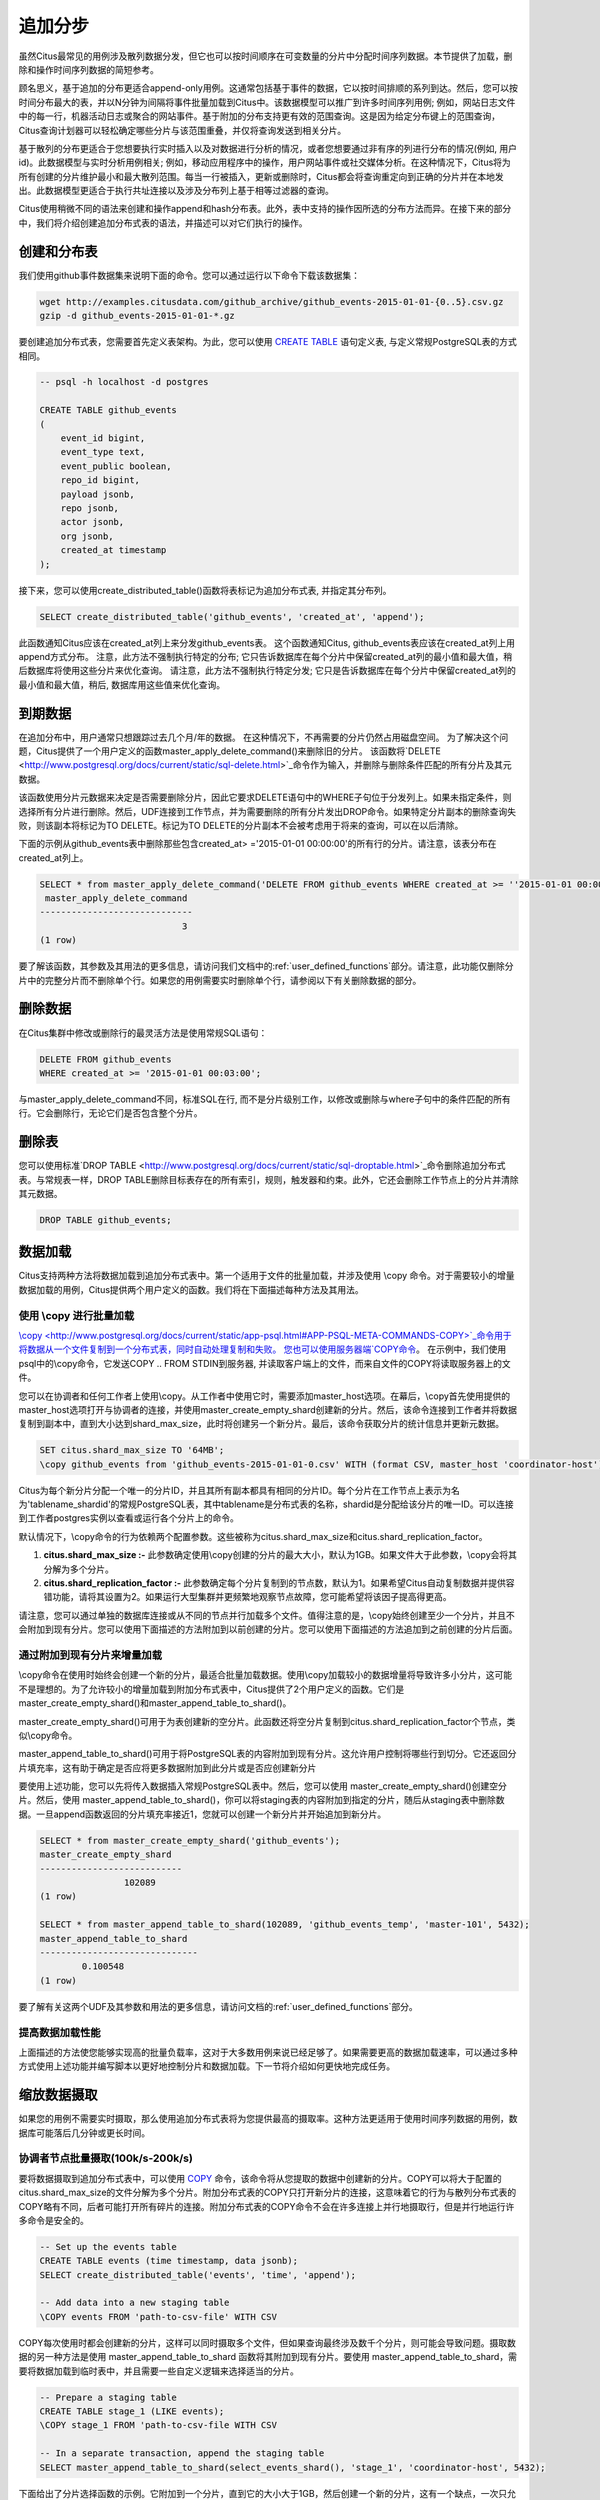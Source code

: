 .. _append_distribution:

追加分步
===================

.. 注意::

  追加分配是一种需要谨慎使用的专业技术。对于大多数情况，散列分布是更好的选择。

虽然Citus最常见的用例涉及散列数据分发，但它也可以按时间顺序在可变数量的分片中分配时间序列数据。本节提供了加载，删除和操作时间序列数据的简短参考。

顾名思义，基于追加的分布更适合append-only用例。这通常包括基于事件的数据，它以按时间排顺的系列到达。然后，您可以按时间分布最大的表，并以N分钟为间隔将事件批量加载到Citus中。该数据模型可以推广到许多时间序列用例; 例如，网站日志文件中的每一行，机器活动日志或聚合的网站事件。基于附加的分布支持更有效的范围查询。这是因为给定分布键上的范围查询，Citus查询计划器可以轻松确定哪些分片与该范围重叠，并仅将查询发送到相关分片。

基于散列的分布更适合于您想要执行实时插入以及对数据进行分析的情况，或者您想要通过非有序的列进行分布的情况(例如, 用户id)。此数据模型与实时分析用例相关; 例如，移动应用程序中的操作，用户网站事件或社交媒体分析。在这种情况下，Citus将为所有创建的分片维护最小和最大散列范围。每当一行被插入，更新或删除时，Citus都会将查询重定向到正确的分片并在本地发出。此数据模型更适合于执行共址连接以及涉及分布列上基于相等过滤器的查询。

Citus使用稍微不同的语法来创建和操作append和hash分布表。此外，表中支持的操作因所选的分布方法而异。在接下来的部分中，我们将介绍创建追加分布式表的语法，并描述可以对它们执行的操作。

创建和分布表
---------------------------------

.. 注意::

  下面的说明假定PostgreSQL安装已经在您的path中。如果没有，则需要将其添加到PATH环境变量中。例如：

  .. code-block:: bash

      export PATH=/usr/lib/postgresql/9.6/:$PATH


我们使用github事件数据集来说明下面的命令。您可以通过运行以下命令下载该数据集：

.. code-block:: bash

    wget http://examples.citusdata.com/github_archive/github_events-2015-01-01-{0..5}.csv.gz
    gzip -d github_events-2015-01-01-*.gz

要创建追加分布式表，您需要首先定义表架构。为此，您可以使用 `CREATE TABLE <http://www.postgresql.org/docs/current/static/sql-createtable.html>`_ 语句定义表, 与定义常规PostgreSQL表的方式相同。

.. code-block:: postgresql

    -- psql -h localhost -d postgres

    CREATE TABLE github_events
    (
    	event_id bigint,
    	event_type text,
    	event_public boolean,
    	repo_id bigint,
    	payload jsonb,
    	repo jsonb,
    	actor jsonb,
    	org jsonb,
    	created_at timestamp
    );

接下来，您可以使用create_distributed_table()函数将表标记为追加分布式表, 并指定其分布列。

.. code-block:: postgresql

    SELECT create_distributed_table('github_events', 'created_at', 'append');

此函数通知Citus应该在created_at列上来分发github_events表。
这个函数通知Citus, github_events表应该在created_at列上用append方式分布。
注意，此方法不强制执行特定的分布;
它只告诉数据库在每个分片中保留created_at列的最小值和最大值，稍后数据库将使用这些分片来优化查询。
请注意，此方法不强制执行特定分发; 它只是告诉数据库在每个分片中保留created_at列的最小值和最大值，稍后, 数据库用这些值来优化查询。

到期数据
---------------

在追加分布中，用户通常只想跟踪过去几个月/年的数据。
在这种情况下，不再需要的分片仍然占用磁盘空间。
为了解决这个问题，Citus提供了一个用户定义的函数master_apply_delete_command()来删除旧的分片。
该函数将`DELETE <http://www.postgresql.org/docs/current/static/sql-delete.html>`_命令作为输入，并删除与删除条件匹配的所有分片及其元数据。

该函数使用分片元数据来决定是否需要删除分片，因此它要求DELETE语句中的WHERE子句位于分发列上。如果未指定条件，则选择所有分片进行删除。然后，UDF连接到工作节点，并为需要删除的所有分片发出DROP命令。如果特定分片副本的删除查询失败，则该副本将标记为TO DELETE。标记为TO DELETE的分片副本不会被考虑用于将来的查询，可以在以后清除。

下面的示例从github_events表中删除那些包含created_at> ='2015-01-01 00:00:00'的所有行的分片。请注意，该表分布在created_at列上。

.. code-block:: postgresql

    SELECT * from master_apply_delete_command('DELETE FROM github_events WHERE created_at >= ''2015-01-01 00:00:00''');
     master_apply_delete_command
    -----------------------------
                               3
    (1 row)

要了解该函数，其参数及其用法的更多信息，请访问我们文档中的:ref:`user_defined_functions`部分。请注意，此功能仅删除分片中的完整分片而不删除单个行。如果您的用例需要实时删除单个行，请参阅以下有关删除数据的部分。

删除数据
---------------

在Citus集群中修改或删除行的最灵活方法是使用常规SQL语句：

.. code-block:: postgresql

  DELETE FROM github_events
  WHERE created_at >= '2015-01-01 00:03:00';

与master_apply_delete_command不同，标准SQL在行, 而不是分片级别工作，以修改或删除与where子句中的条件匹配的所有行。它会删除行，无论它们是否包含整个分片。

删除表
---------------

您可以使用标准`DROP TABLE <http://www.postgresql.org/docs/current/static/sql-droptable.html>`_命令删除追加分布式表。与常规表一样，DROP TABLE删除目标表存在的所有索引，规则，触发器和约束。此外，它还会删除工作节点上的分片并清除其元数据。

.. code-block:: postgresql

    DROP TABLE github_events;

数据加载
------------

Citus支持两种方法将数据加载到追加分布式表中。第一个适用于文件的批量加载，并涉及使用 \\copy 命令。对于需要较小的增量数据加载的用例，Citus提供两个用户定义的函数。我们将在下面描述每种方法及其用法。

使用 \\copy 进行批量加载
$$$$$$$$$$$$$$$$$$$$$$$

`\\copy <http://www.postgresql.org/docs/current/static/app-psql.html#APP-PSQL-META-COMMANDS-COPY>`_命令用于将数据从一个文件复制到一个分布式表，同时自动处理复制和失败。
您也可以使用服务器端`COPY命令 <http://www.postgresql.org/docs/current/static/sql-copy.html>`_。
在示例中，我们使用psql中的\\copy命令，它发送COPY .. FROM STDIN到服务器, 并读取客户端上的文件，而来自文件的COPY将读取服务器上的文件。

您可以在协调者和任何工作者上使用\\copy。从工作者中使用它时，需要添加master_host选项。在幕后，\\copy首先使用提供的master_host选项打开与协调者的连接，并使用master_create_empty_shard创建新的分片。然后，该命令连接到工作者并将数据复制到副本中，直到大小达到shard_max_size，此时将创建另一个新分片。最后，该命令获取分片的统计信息并更新元数据。

.. code-block:: psql

    SET citus.shard_max_size TO '64MB';
    \copy github_events from 'github_events-2015-01-01-0.csv' WITH (format CSV, master_host 'coordinator-host')

Citus为每个新分片分配一个唯一的分片ID，并且其所有副本都具有相同的分片ID。每个分片在工作节点上表示为名为'tablename_shardid'的常规PostgreSQL表，其中tablename是分布式表的名称，shardid是分配给该分片的唯一ID。可以连接到工作者postgres实例以查看或运行各个分片上的命令。

默认情况下，\\copy命令的行为依赖两个配置参数。这些被称为citus.shard_max_size和citus.shard_replication_factor。

(1) **citus.shard_max_size :-** 此参数确定使用\\copy创建的分片的最大大小，默认为1GB。如果文件大于此参数，\\copy会将其分解为多个分片。
(2) **citus.shard_replication_factor :-** 此参数确定每个分片复制到的节点数，默认为1。如果希望Citus自动复制数据并提供容错功能，请将其设置为2。如果运行大型集群并更频繁地观察节点故障，您可能希望将该因子提高得更高。

.. 注意::

    配置设置citus.shard_replication_factor只能在协调器节点上设置。

请注意，您可以通过单独的数据库连接或从不同的节点并行加载多个文件。值得注意的是，\\copy始终创建至少一个分片，并且不会附加到现有分片。您可以使用下面描述的方法附加到以前创建的分片。您可以使用下面描述的方法追加到之前创建的分片后面。

.. 注意::

    跨分片没有快照隔离的概念，这意味着与COPY同时运行的多分片SELECT可能会在某些分片上看到它的提交，但在其他分片上却没有。如果用户正在存储事件数据，他可能偶尔会观察到最近数据中的小间隙。如果这是一个问题，则由应用程序来处理(例如，从查询中排除最近的数据，或使用一些锁)。

    如果COPY无法为分片位置打开连接，则其行为方式与INSERT相同，即将位置标记为非活动状态，除非没有更多活动位置。如果在连接后发生任何其他故障，则回滚事务，因此不会进行元数据更改。

通过附加到现有分片来增量加载
$$$$$$$$$$$$$$$$$$$$$$$$$$$$$$$$$$$$$$$$$$$$$$$$$$

\\copy命令在使用时始终会创建一个新的分片，最适合批量加载数据。使用\\copy加载较小的数据增量将导致许多小分片，这可能不是理想的。为了允许较小的增量加载到附加分布式表中，Citus提供了2个用户定义的函数。它们是master_create_empty_shard()和master_append_table_to_shard()。

master_create_empty_shard()可用于为表创建新的空分片。此函数还将空分片复制到citus.shard_replication_factor个节点，类似\\copy命令。

master_append_table_to_shard()可用于将PostgreSQL表的内容附加到现有分片。这允许用户控制将哪些行到切分。它还返回分片填充率，这有助于确定是否应将更多数据附加到此分片或是否应创建新分片

要使用上述功能，您可以先将传入数据插入常规PostgreSQL表中。然后，您可以使用 master_create_empty_shard()创建空分片。然后，使用 master_append_table_to_shard()，你可以将staging表的内容附加到指定的分片，随后从staging表中删除数据。一旦append函数返回的分片填充率接近1，您就可以创建一个新分片并开始追加到新分片。

.. code-block:: postgresql

    SELECT * from master_create_empty_shard('github_events');
    master_create_empty_shard
    ---------------------------
                    102089
    (1 row)

    SELECT * from master_append_table_to_shard(102089, 'github_events_temp', 'master-101', 5432);
    master_append_table_to_shard 
    ------------------------------
            0.100548
    (1 row)

要了解有关这两个UDF及其参数和用法的更多信息，请访问文档的:ref:`user_defined_functions`部分。

提高数据加载性能
$$$$$$$$$$$$$$$$$$$$$$$$$$$$$$$$$$$

上面描述的方法使您能够实现高的批量负载率，这对于大多数用例来说已经足够了。如果需要更高的数据加载速率，可以通过多种方式使用上述功能并编写脚本以更好地控制分片和数据加载。下一节将介绍如何更快地完成任务。

缩放数据摄取
----------------------

如果您的用例不需要实时摄取，那么使用追加分布式表将为您提供最高的摄取率。这种方法更适用于使用时间序列数据的用例，数据库可能落后几分钟或更长时间。

协调者节点批量摄取(100k/s-200k/s)
$$$$$$$$$$$$$$$$$$$$$$$$$$$$$$$$$$$$$$$$$$$$$$$

要将数据摄取到追加分布式表中，可以使用 `COPY <http://www.postgresql.org/docs/current/static/sql-copy.html>`_ 命令，该命令将从您提取的数据中创建新的分片。COPY可以将大于配置的citus.shard_max_size的文件分解为多个分片。附加分布式表的COPY只打开新分片的连接，这意味着它的行为与散列分布式表的COPY略有不同，后者可能打开所有碎片的连接。附加分布式表的COPY命令不会在许多连接上并行地摄取行，但是并行地运行许多命令是安全的。

.. code-block:: psql

    -- Set up the events table
    CREATE TABLE events (time timestamp, data jsonb);
    SELECT create_distributed_table('events', 'time', 'append');

    -- Add data into a new staging table
    \COPY events FROM 'path-to-csv-file' WITH CSV

COPY每次使用时都会创建新的分片，这样可以同时摄取多个文件，但如果查询最终涉及数千个分片，则可能会导致问题。摄取数据的另一种方法是使用 master_append_table_to_shard 函数将其附加到现有分片。要使用 master_append_table_to_shard，需要将数据加载到临时表中，并且需要一些自定义逻辑来选择适当的分片。

.. code-block:: psql

    -- Prepare a staging table
    CREATE TABLE stage_1 (LIKE events);
    \COPY stage_1 FROM 'path-to-csv-file WITH CSV

    -- In a separate transaction, append the staging table
    SELECT master_append_table_to_shard(select_events_shard(), 'stage_1', 'coordinator-host', 5432);

下面给出了分片选择函数的示例。它附加到一个分片，直到它的大小大于1GB，然后创建一个新的分片，这有一个缺点，一次只允许一个附加，但优势是限制分片大小。

.. code-block:: postgresql

    CREATE OR REPLACE FUNCTION select_events_shard() RETURNS bigint AS $$
    DECLARE
      shard_id bigint;
    BEGIN
      SELECT shardid INTO shard_id
      FROM pg_dist_shard JOIN pg_dist_placement USING (shardid)
      WHERE logicalrelid = 'events'::regclass AND shardlength < 1024*1024*1024;

      IF shard_id IS NULL THEN
        /* no shard smaller than 1GB, create a new one */
        SELECT master_create_empty_shard('events') INTO shard_id;
      END IF;

      RETURN shard_id;
    END;
    $$ LANGUAGE plpgsql;

创建一个序列来为staging表生成一个惟一的名称也可能很有用。这样，每次摄入都可以独立处理。

.. code-block:: postgresql

    -- Create stage table name sequence
    CREATE SEQUENCE stage_id_sequence;

    -- Generate a stage table name
    SELECT 'stage_'||nextval('stage_id_sequence');

要了解有关 master_append_table_to_shard 和 master_create_empty_shard UDF的更多信息，请访问文档的:ref:`user_defined_functions`部分。

工作节点批量摄取 (100k/s-1M/s)
$$$$$$$$$$$$$$$$$$$$$$$$$$$$$$$$$$$$$$$$

对于非常高的数据摄取率，数据可以通过工作者进行分段。这种方法横向扩展，提供了最高的摄取率，但使用起来可能更复杂。因此，我们建议仅当您的数据摄取率无法通过前面描述的方法解决时，才尝试这种方法。

附加分布式表通过工作者支持COPY，通过在master_host选项中指定协调者的地址，以及可选的master_port选项（默认为5432）。通过工作者的COPY与通过协调者的COPY具有相同的常规属性，除了初始解析在协调者上没有瓶颈。

.. code-block:: psql

    psql -h worker-host-n -c "\COPY events FROM 'data.csv' WITH (FORMAT CSV, MASTER_HOST 'coordinator-host')"


使用COPY的另一种选择是创建一个staging表, 并使用标准的SQL客户端将其附加到分布式表中,这类似于通过协调器进行数据分段。
使用psql通过工作者分段文件的示例如下：

.. code-block:: bash

    stage_table=$(psql -tA -h worker-host-n -c "SELECT 'stage_'||nextval('stage_id_sequence')")
    psql -h worker-host-n -c "CREATE TABLE $stage_table (time timestamp, data jsonb)"
    psql -h worker-host-n -c "\COPY $stage_table FROM 'data.csv' WITH CSV"
    psql -h coordinator-host -c "SELECT master_append_table_to_shard(choose_underutilized_shard(), '$stage_table', 'worker-host-n', 5432)"
    psql -h worker-host-n -c "DROP TABLE $stage_table"

上面的示例使用 choose_underutilized_shard 函数来选择要追加的分片。为确保并行数据摄取，此功能应在许多不同的分片之间取得平衡。

下面的示例 choose_underutilized_shard 函数随机选择20个最小的分片中的一个，或者如果1GB以下少于20，则创建一个新分片。这允许20个并发附加，允许数据摄取高达100万行/秒(取决于索引，大小，容量)。

.. code-block:: postgresql

    /* Choose a shard to which to append */
    CREATE OR REPLACE FUNCTION choose_underutilized_shard()
    RETURNS bigint LANGUAGE plpgsql
    AS $function$
    DECLARE
      shard_id bigint;
      num_small_shards int;
    BEGIN
      SELECT shardid, count(*) OVER () INTO shard_id, num_small_shards
      FROM pg_dist_shard JOIN pg_dist_placement USING (shardid)
      WHERE logicalrelid = 'events'::regclass AND shardlength < 1024*1024*1024
      GROUP BY shardid ORDER BY RANDOM() ASC;

      IF num_small_shards IS NULL OR num_small_shards < 20 THEN
        SELECT master_create_empty_shard('events') INTO shard_id;
      END IF;

      RETURN shard_id;
    END;
    $function$;

同时摄入多个分片的缺点是分片可能跨越更长的时间范围，这意味着特定时间段的查询可能涉及包含该时段之外的大量数据的分片。

除了复制到临时staging表之外，还可以设置工作者上的表, 可以为这些表连续执行INSERT。在这种情况下，必须定期将数据移动到staging表中，然后追加，但这需要更高级的脚本

Citus中的预处理数据
$$$$$$$$$$$$$$$$$$$$$$$$$$$$

传递原始数据的格式通常不同于数据库中使用的模式。
例如, 原始数据可能以日志文件的形式存在, 每一行都是一个JSON对象, 而在数据库表中, 在分开的列中存储公共值更有效率。
此外，分布式表应始终具有分发列。
幸运的是，PostgreSQL是一个非常强大的数据处理工具。在将结果放入staging表之前，可以使用SQL应用任意预处理。

例如，假设我们有以下表模式，并希望从 `githubarchive.org <http://www.githubarchive.org>`_ 加载压缩的JSON日志：

.. code-block:: postgresql

    CREATE TABLE github_events
    (
        event_id bigint,
        event_type text,
        event_public boolean,
        repo_id bigint,
        payload jsonb,
        repo jsonb,
        actor jsonb,
        org jsonb,
        created_at timestamp
    );
    SELECT create_distributed_table('github_events', 'created_at', 'append');


为了加载数据,我们可以下载数据、分解数据、过滤不受支持的行,并使用3个命令提取感兴趣的字段到一个staging表:

.. code-block:: postgresql

    CREATE TEMPORARY TABLE prepare_1 (data jsonb);

    -- Load a file directly from Github archive and filter out rows with unescaped 0-bytes
    COPY prepare_1 FROM PROGRAM
    'curl -s http://data.githubarchive.org/2016-01-01-15.json.gz | zcat | grep -v "\\u0000"'
    CSV QUOTE e'\x01' DELIMITER e'\x02';

    -- Prepare a staging table
    CREATE TABLE stage_1 AS
    SELECT (data->>'id')::bigint event_id,
           (data->>'type') event_type,
           (data->>'public')::boolean event_public,
           (data->'repo'->>'id')::bigint repo_id,
           (data->'payload') payload,
           (data->'actor') actor,
           (data->'org') org,
           (data->>'created_at')::timestamp created_at FROM prepare_1;

然后,您可以使用 master_append_append_table_to_shard 函数将该staging表附加到分布式表中。

这种方法在通过工作者进行数据分段时特别有效, 因为预处理本身可以通过在不同的输入数据块上并行运行许多工作程序来扩展。

有关更完整的示例，请参阅 `Interactive Analytics on GitHub Data using PostgreSQL with Citus <https://www.citusdata.com/blog/14-marco/402-interactive-analytics-github-data-using-postgresql-citus>`_.
